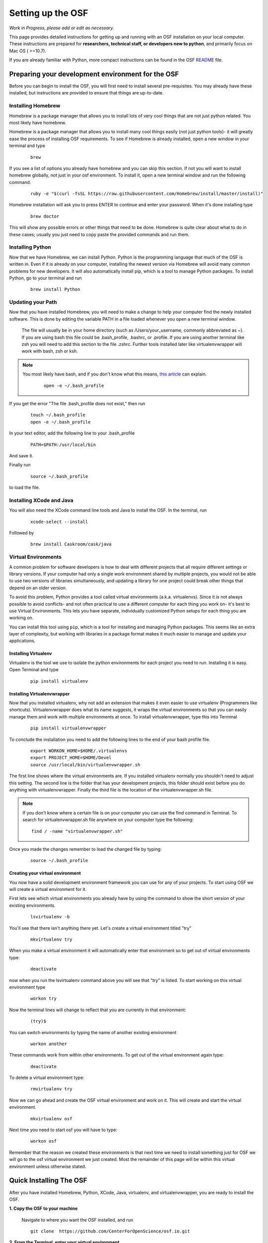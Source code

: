 .. _osf_setup:

Setting up the OSF
==================

*Work in Progress, please add or edit as necessary.*

This page provides detailed instructions for getting up and running with an OSF installation on your local computer.
These instructions are prepared for **researchers, technical staff, or developers new to python**, and primarily focus on Mac OS ( >=10.7).

If you are already familiar with Python, more compact instructions can be found in the OSF `README <https://github.com/CenterForOpenScience/osf.io/blob/develop/README.md>`_ file.

Preparing your development environment for the OSF
**************************************************

Before you can begin to install the OSF, you will first need to install several pre-requisites. You may already have these installed, but instructions are provided to ensure that things are up-to-date.

Installing Homebrew
-------------------

Homebrew is a package manager that allows you to install lots of very cool things that are not just python related. You most likely have homebrew.

Homebrew is a package manager that allows you to install many cool things easily (not just python tools)- it will greatly ease the process of installing OSF requirements. To see if Homebrew is already installed, open a new window in your terminal and type

    ::

        brew

If you see a list of options you already have homebrew and you can skip this section. If not you will want to install homebrew globally, not just in your osf environment. To install it, open a new terminal window and run the following command.

    ::

        ruby -e "$(curl -fsSL https://raw.githubusercontent.com/Homebrew/install/master/install)"


Homebrew installation will ask you to press ENTER to continue and enter your password. When it's done installing type

    ::

        brew doctor

This will show any possible errors or other things that need to be done. Homebrew is quite clear about what to do in these cases; usually you just need to copy paste the provided commands and run them.

Installing Python
-----------------

Now that we have Homebrew, we can install Python.  Python is the programming language that much of the OSF is written in. Even if it is already on your computer, installing the newest version via Homebrew will avoid many common problems for new developers.  It will also automatically install pip, which is a tool to manage Python packages.  To install Python, go to your terminal and run

    ::

        brew install Python


Updating your Path
------------------

Now that you have installed Homebrew, you will need to make a change to help your computer find the newly installed software.
This is done by editing the variable PATH in a file loaded whenever you open a new terminal window.

 The file will usually be in your home directory (such as /Users/your_username, commonly abbreviated as ~). If you are using bash this file could be .bash_profile, .bashrc, or .profile.
 If you are using another terminal like zsh you will need to add this section to the file .zshrc. Further tools installed later like virtualenvwrapper will work with bash, zsh or ksh.

.. note::

   You most likely have bash, and if you don't know what this means, `this article <http://natelandau.com/my-mac-osx-bash_profile/>`_  can explain.

    ::

        open -e ~/.bash_profile

If you get the error "The file .bash_profile does not exist," then run

    ::

        touch ~/.bash_profile
        open -e ~/.bash_profile

In your text editor, add the following line to your .bash_profile

    ::

        PATH=$PATH:/usr/local/bin
And save it.

Finally run

    ::

        source ~/.bash_profile

to load the file.

Installing XCode and Java
-------------------------

You will also need the XCode command line tools and Java to install the OSF.  In the terminal, run

    ::

        xcode-select --install

Followed by

    ::

        brew install Caskroom/cask/java


Virtual Environments
--------------------

A common problem for software developers is how to deal with different projects that all require different settings or library versions.
If your computer had only a single work environment shared by multiple projects, you would not be able to use two versions of libraries simultaneously,
and updating a library for one project could break other things that depend on an older version.

To avoid this problem, Python provides a tool called virtual environments (a.k.a. virtualenvs). Since it is not always possible to avoid conflicts- and not often practical
to use a different computer for each thing you work on- it's best to use Virtual Environments. This lets you have separate, individually customized
Python setups for each thing you are working on.

You can install this tool using ``pip``, which is a tool for installing and managing Python packages. This seems like an extra layer of complexity, but working
with libraries in a package format makes it much easier to manage and update your applications.


Installing Virtualenv
+++++++++++++++++++++

Virtualenv is the tool we use to isolate the python environments for each project you need to run. Installing it is easy. Open Terminal and type

    ::

        pip install virtualenv


Installing Virtualenvwrapper
++++++++++++++++++++++++++++

Now that you installed virtualenv, why not add an extension that makes it even easier to use virtualenv (Programmers like shortcuts). Virtualenvwrapper does what its name suggests, it wraps the virtual environments so that you can easily manage them and work with multiple environments at once. To install virtualenvwrapper, type this into Terminal

    ::

        pip install virtualenvwrapper

To conclude the installation you need to add the following lines to the end of your bash profile file.

  ::

    export WORKON_HOME=$HOME/.virtualenvs
    export PROJECT_HOME=$HOME/Devel
    source /usr/local/bin/virtualenvwrapper.sh

The first line shows where the virtual environments are. If you installed virtualenv normally you shouldn't need to adjust this setting. The second line is the folder that has your development projects, this folder should exist before you do anything with virtualenvwrapper. Finally the third file is the location of the virtualenvwrapper.sh file.

.. note::

    If you don't know where a certain file is on your computer you can use the find command in Terminal. To search for virtualenvwrapper.sh file anywhere on your computer type the following:
    ::

        find / -name "virtualenvwrapper.sh"

Once you made the changes remember to load the changed file by typing:

    ::

        source ~/.bash_profile

Creating your virtual environment
+++++++++++++++++++++++++++++++++

You now have a solid development environment framework you can use for any of your projects. To start using OSF we will create a virtual environment for it.

First lets see which virtual environments you already have by using the command to show the short version of your existing environments.

    ::

        lsvirtualenv -b

You'll see that there isn't anything there yet. Let's create a virtual environment titled "try"

    ::

        mkvirtualenv try

When you make a virtual environment it will automatically enter that environment so to get out of virtual environments type:

    ::

        deactivate

now when you run the lsvirtualenv command above you will see that "try" is listed. To start working on this virtual environment type

    ::

        workon try

Now the terminal lines will change to reflect that you are currently in that environment:

    ::

        (try)$

You can switch environments by typing the name of another existing environment

    ::

        workon another

These commands work from within other environments. To get out of the virtual environment again type:

    ::

        deactivate

To delete a virtual environment type:

   ::

        rmvirtualenv try

Now we can go ahead and create the OSF virtual environment and work on it. This will create and start the virtual environment.

    ::

        mkvirtualenv osf

Next time you need to start osf you will have to type:

    ::

        workon osf

Remember that the reason we created these environments is that next time we need to install something just for OSF we will go to the osf virtual environment we just created. Most the remainder of this page will be within this virtual environment unless otherwise stated.


Quick Installing The OSF
************************

After you have installed Homebrew, Python, XCode, Java, virtualenv, and virtualenvwrapper, you are ready to install the OSF.


**1.  Copy the OSF to your machine**

    Navigate to where you want the OSF installed, and run

    ::

        git clone  https://github.com/CenterForOpenScience/osf.io.git


**2.  From the Terminal, enter your virtual environment**

    ::

        workon osf

**3.  Create a local settings file**

    Navigate to the osf.io directory, and run

    ::

        cp website/settings/local-dist.py website/settings/local.py

**3.  Install invoke and then use it to start the setup process**

    ::

        pip install invoke
        invoke setup


Installing the OSF one piece at a time
**************************************

Although the automatic installer attempts to be helpful, it may sometimes be necessary to perform the installation steps individually- for example, if you are working on a computer running Linux, or updating an existing installation.
Instructions are provided for Mac OS (using Homebrew), but other operating systems will have their own preferred package management tools.

Installing TokuMX
-----------------

TokuMX is a database that OSF uses. It is a fork of MongoDB, which is a widely known and very common database application. If you are coming from PHP you have more likely used MySQL although databases are not programming language specific.

To install TokuMX first refresh your brew install by updating it and then use brew to install TokuMX:

    ::

        brew tap tokutek/tokumx
        brew install tokumx-bin

Installing libxml2 and libxslt
------------------------------

(required for installing lxml; which is a package OSF uses and will later need to be installed)

    ::

        brew install libxml2
        brew install libxslt


Install node packages with ``npm``
----------------------------------

``npm`` is used to install required Node.JS packages.

.. todo:: In-depth info on npm installation. For now, see the README.

Install front end dependencies with ``bower`` and ``npm``
---------------------------------------------------------

Several front end modules required by OSF are installed using bower. Bower is a front end package manager. To install bower run:

    ::

        npm install -g bower

Within your OSF folder Install dependencies for OSF by running:

    ::

        bower install


Building assets with ``webpack``
--------------------------------

.. todo:: Document webpack installation and usage. For now, see the README.

::

    inv assets -dw


Installing Add on Requirements
------------------------------

OSF uses add ons that provide diverse functionalities. You can decide to work with the add ons or without them. If you don't want add ons you can turn them off. Otherwise you will need to install the add on requirements as well.

During your add on installation some packages will be required and if you don't have them you will receive errors. To avoid errors install the following

**Install xQuartz**

This is required for R installation. The xQuartz installation uses an installer that you can download from the following website:
`https://xquartz.macosforge.org/landing/ <https://xquartz.macosforge.org/landing/>`_

**Install gfortran**

Gfortran will also be required for R installation and can be download as a package installer from this `website <https://gcc.gnu.org/wiki/GFortranBinaries>`_ .

**Install R**

Tap into the location where R installation exists within brew.

    ::

        brew tap homebrew/science

Install R using homebrew

    ::

        brew install R

The following commands will install the requirements for add ons.

    ::

        invoke mfr_requirements
        invoke addon_requirements


Running The OSF
***************

Quick Start
-----------
To fully run the OSF, the following commands must be run.  Many of these programs will continue to run in order to log output to the console: this is normal!

Therefore, run the following commands each in their own terminal windows, making sure to switch to the OSF virtual environment (and directory) each time:
    ::

            invoke mongo -d  # Runs mongod as a daemon
            invoke mailserver
            invoke rabbitmq
            invoke celery_worker
            invoke elasticsearch
            invoke assets -dw
            invoke server


You now have both the database and application running. You will see the application address in the terminal window where you entered invoke server. It will most likely be **http://localhost:5000/**. Navigate to this url in your browser to check if it works.

Common Error messages
*********************

**1. Mongodb path /data/db does not exist**

    ::

        sudo mkdir -p /data/db/
        sudo chown `id -u` /data/db

**2. unable to execute clang: No such file or directory**

Xcode Command Line Tools installation is missing or was not successful. Go to the section on installing XCode and follow the steps there.

**3. Unable to lock file: /data/db/mongod.lock**

If the TokuMX server is still running or if you turn off the computer without stopping the server the TokuMX lock file will cause errors. If you see an error like the one below:

    ::

        ...exception in initAndListen: 10310 Unable to lock file: /data/db/mongod.lock. Is a mongod instance already running?, terminating...

first check other terminals to see if TokuMX is running. If it isn't go to the folder  /data/db/mongod.lock and delete the file.

**4. RuntimeError: Broken toolchain: cannot link a simple C program OR clang: error: unknown argument: '-mno-fused-madd'**

Add the following to your bash profile document

    ::

        export CFLAGS=-Qunused-arguments
        export CPPFLAGS=-Qunused-arguments


**5. ImportError: No module named kombu.five**
This error is related to Celery and not part of OSF. Until the source code is improved what you can do is uninstall celery and reinstall using:

    ::

        pip uninstall celery
        pip install celery

**6. Incompatible library version: etree.so requires 12.0.0 or later......**

If you have pip and conda installed, make sure remove lxml from conda and from pip. Then install again using conda.

    ::

        conda remove lxml
        pip uninstall lxml
        conda install lxml

**7.  fatal error: 'libxml/xmlversion.h' file not found #include "libxml/xmlversion.h"**

Problem: Libxml installation fails with the error.

Solution: Xcode Command Line Tools installation is missing or was not successful. Go to the section on installing XCode and follow the steps there.

**8.  high disk watermark [10%] exceeded on ..., shards will be relocated away from this node**

Problem: Mongodb needs 10% of your total disk space to function with the OSF, and more then that to not throw a lot of warnings.

Solution:  Free up space on your disk.



Notes and Tips
--------------

    - Use SSH for git to avoid authentication issues.
    - Don't use SUDO inside virtual environments to install things. Bad things happen.

Sources and Further Reading
***************************

    - PIP Documentation `https://pip.readthedocs.org/en/latest/ <https://pip.readthedocs.org/en/latest/>`_
    - VirtualENV and pip basics `http://www.jontourage.com/2011/02/09/virtualenv-pip-basics/ <http://www.jontourage.com/2011/02/09/virtualenv-pip-basics/>`_
    - VirtualEnv Documentation `http://www.virtualenv.org/en/latest/ <http://www.virtualenv.org/en/latest/>`_
    - VirtualEnv Wrapper `http://virtualenvwrapper.readthedocs.org/en/latest/ <http://virtualenvwrapper.readthedocs.org/en/latest/>`_
    - Homebrew: `http://brew.sh/ <http://brew.sh/>`_
    - Flask `http://flask.pocoo.org <http://flask.pocoo.org>`_
    - mongoDB `https://www.mongodb.org <https://www.mongodb.org>`_
    - TokuMX: `http://www.tokutek.com/tokumx-for-mongodb/ <http://www.tokutek.com/tokumx-for-mongodb/>`_
    - IDE: PyCharm `http://www.jetbrains.com/pycharm/features/ <http://www.jetbrains.com/pycharm/features/>`_
    - How to use your bash profile on Mac: `http://natelandau.com/my-mac-osx-bash_profile/ <http://natelandau.com/my-mac-osx-bash_profile/>`_
